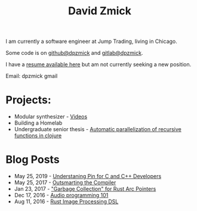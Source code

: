 #+TITLE: David Zmick

I am currently a software engineer at Jump Trading, living in Chicago.

Some code is on [[https://github.com/dpzmick][github@dpzmick]] and [[https://gitlab.com/dpzmick][gitlab@dpzmick]].

I have a [[./static/resume.pdf][resume available here]] but am not currently seeking a new position.

Email: dpzmick gmail

* Projects:
- Modular synthesizer - [[https://www.youtube.com/channel/UCYkk_c66qufhHQBpM5wwLaQ][Videos]]
- Building a Homelab
- Undergraduate senior thesis - [[./static/ugrad-thesis.pdf][Automatic parallelization of recursive functions in clojure]]

* Blog Posts
  
# apparnetly this is just the sitemap function, implemented badly
#+BEGIN_SRC emacs-lisp :exports results :results list
  (defun get-props (filename)
    (with-temp-buffer
      (insert-file-contents filename)
      (append
       (org-element-map (org-element-parse-buffer) 'keyword
         (lambda (el)
           `(,(org-element-property :key el) . ,(org-element-property :value el))))
       `( ("FILENAME" . ,filename) ))))

  (defun get-posts (posts-directory)
    (let ((files (directory-files posts-directory t "^[^\.]+.*.org")))
      (mapcar #'get-props files)))

  (defun actually-parse-time (time-string)
    (apply 'encode-time (org-parse-time-string time-string)))

  (defun cmp-posts (a b) ;; reverse order
    (let ((x (actually-parse-time (cdr (assoc "DATE" a))))
          (y (actually-parse-time (cdr (assoc "DATE" b)))))
      (time-less-p y x)))

  (defun get-sorted-posts (posts-directory)
    (sort (get-posts posts-directory) #'cmp-posts))

  ;; returns lisp-list of links to org mode pages
  (defun generate-homepage-links (posts-directory)
    (mapcar (lambda (elt)
              (concat
               (format-time-string "%h %d, %Y"
                                   (actually-parse-time (cdr (assoc "DATE" elt))))
               " - "
               "[[file:" (cdr (assoc "FILENAME" elt)) "]"
               "[" (cdr (assoc "TITLE" elt)) "]]"))
            (get-sorted-posts posts-directory)))

  (generate-homepage-links "./posts")
#+END_SRC

#+RESULTS:
- May 25, 2019 - [[file:/home/dpzmick/programming/new-website/posts/pin-rs-cpp.org][Understaning Pin for C and C++ Developers]]
- May 25, 2017 - [[file:/home/dpzmick/programming/new-website/posts/2017-05-25-outsmarting-the-compiler.org][Outsmarting the Compiler]]
- Jan 23, 2017 - [[file:/home/dpzmick/programming/new-website/posts/2017-01-23-rust-arc-gc-realtime.org]["Garbage Collection" for Rust Arc Pointers]]
- Dec 17, 2016 - [[file:/home/dpzmick/programming/new-website/posts/2016-12-17-audio-basics.org][Audio programming 101]]
- Aug 11, 2016 - [[file:/home/dpzmick/programming/new-website/posts/2016-08-11-rust-jit-image-processing.org][Rust Image Processing DSL]]
